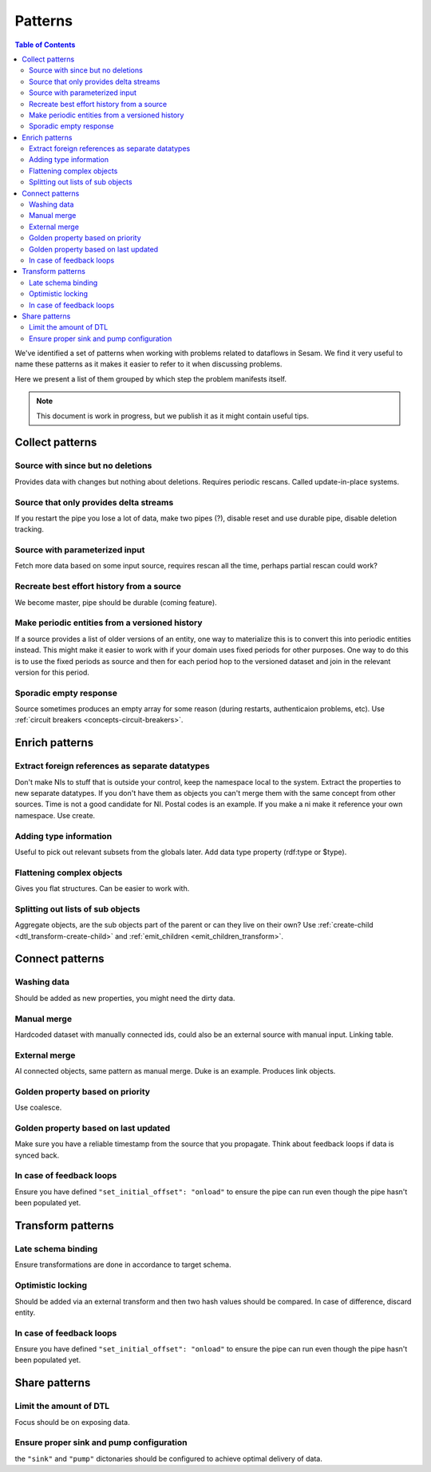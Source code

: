 ========
Patterns
========


.. contents:: Table of Contents
   :depth: 2
   :local:

We've identified a set of patterns when working with problems related to dataflows in Sesam. We find it very useful
to name these patterns as it makes it easier to refer to it when discussing problems.

Here we present a list of them grouped by which step the problem manifests itself.

.. note::
  This document is work in progress, but we publish it as it might contain useful tips.

Collect patterns
================

Source with since but no deletions
----------------------------------
Provides data with changes but nothing about deletions. Requires periodic rescans. Called update-in-place
systems.

Source that only provides delta streams
---------------------------------------
If you restart the pipe you lose a lot of data, make two pipes (?), disable reset and use durable pipe,
disable deletion tracking.

Source with parameterized input
-------------------------------
Fetch more data based on some input source, requires rescan all the time, perhaps partial rescan could work?

Recreate best effort history from a source
------------------------------------------
We become master, pipe should be durable (coming feature).

Make periodic entities from a versioned history
-----------------------------------------------
If a source provides a list of older versions of an entity, one way to materialize this is to convert this into periodic entities instead. This might make it easier to work with if your domain uses fixed periods for other purposes. One way to do this is to use the fixed periods as source and then for each period hop to the versioned dataset and join in the relevant version for this period.

Sporadic empty response
-----------------------
Source sometimes produces an empty array for some reason (during restarts, authenticaion problems, etc). Use :ref:`circuit breakers <concepts-circuit-breakers>`.

Enrich patterns
===============

Extract foreign references as separate datatypes
------------------------------------------------
Don't make NIs to stuff that is outside your control, keep the namespace local to the system. Extract the
properties to new separate datatypes. If you don't have them as objects you can't merge them with the same concept from
other sources. Time is not a good candidate for NI. Postal codes is an example. If you make a ni make it reference your
own namespace. Use create.

Adding type information
-----------------------
Useful to pick out relevant subsets from the globals later. Add data type property (rdf:type or $type).

Flattening complex objects
--------------------------
Gives you flat structures. Can be easier to work with.

Splitting out lists of sub objects
----------------------------------
Aggregate objects, are the sub objects part of the parent or can they live on their own? Use :ref:`create-child <dtl_transform-create-child>` and :ref:`emit_children <emit_children_transform>`.

Connect patterns
================

Washing data
------------
Should be added as new properties, you might need the dirty data.

Manual merge
------------
Hardcoded dataset with manually connected ids, could also be an external source with manual input. Linking table.

External merge
--------------
AI connected objects, same pattern as manual merge. Duke is an example. Produces link objects.

Golden property based on priority
---------------------------------
Use coalesce.

Golden property based on last updated
-------------------------------------
Make sure you have a reliable timestamp from the source that you propagate. Think about feedback loops if data is
synced back.

In case of feedback loops
-------------------------
Ensure you have defined ``"set_initial_offset": "onload"`` to ensure the pipe can run even though the pipe hasn't been populated yet.

Transform patterns
==================

Late schema binding
-------------------
Ensure transformations are done in accordance to target schema.

Optimistic locking
------------------
Should be added via an external transform and then two hash values should be compared. In case of difference, discard entity.

In case of feedback loops
-------------------------
Ensure you have defined ``"set_initial_offset": "onload"`` to ensure the pipe can run even though the pipe hasn't been populated yet.

Share patterns
==============

Limit the amount of DTL
-----------------------
Focus should be on exposing data.

Ensure proper sink and pump configuration
-----------------------------------------
the ``"sink"`` and ``"pump"`` dictonaries should be configured to achieve optimal delivery of data.
